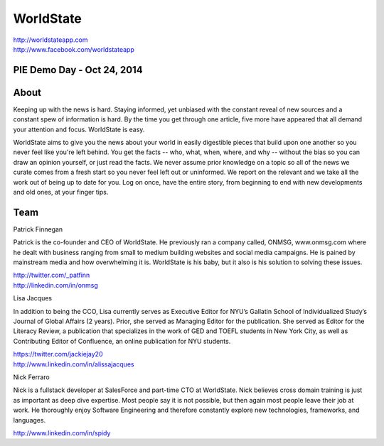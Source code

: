 WorldState
-----------

| http://worldstateapp.com
| http://www.facebook.com/worldstateapp

PIE Demo Day - Oct 24, 2014
~~~~~~~~~~~~~~~~~~~~~

.. raw:: html

    <iframe width="560" height="315" src="//www.youtube.com/embed/9ugFy0_iioY?list=PLFDgm_9P62ut5sSOPTMMoiz8Xb2z-nJdz&amp;controls=0&amp;showinfo=0" frameborder="0" allowfullscreen></iframe>


About
~~~~~

Keeping up with the news is hard. Staying informed, yet unbiased with the constant reveal of new sources and a constant spew of information is hard.  By the time you get through one article, five more have appeared that all demand your attention and focus. WorldState is easy. 

WorldState aims to give you the news about your world in easily digestible pieces that build upon one another so you never feel like you're left behind. You get the facts -- who, what, when, where, and why -- without the bias so you can draw an opinion yourself, or just read the facts. We never assume prior knowledge on a topic so all of the news we curate comes from a fresh start so you never feel left out or uninformed. We report on the relevant and we take all the work out of being up to date for you. Log on once, have the entire story, from beginning to end with new developments and old ones, at your finger tips. 

Team
~~~~~

Patrick Finnegan

Patrick is the co-founder and CEO of WorldState. He previously ran a company called, ONMSG, www.onmsg.com where he dealt with business ranging from small to medium building websites and social media campaigns. He is pained by mainstream media and how overwhelming it is. WorldState is his baby, but it also is his solution to solving these issues. 

| http://twitter.com/_patfinn
| http://linkedin.com/in/onmsg


Lisa Jacques

In addition to being the CCO, Lisa currently serves as Executive Editor for NYU’s Gallatin School of Individualized Study’s Journal of Global Affairs (2 years). Prior, she served as Managing Editor for the publication. She served as Editor for the Literacy Review, a publication that specializes in the work of GED and TOEFL students in New York City, as well as Contributing Editor of Confluence, an online publication for NYU students.

| https://twitter.com/jackiejay20
| http://www.linkedin.com/in/alissajacques

Nick Ferraro

Nick is a fullstack developer at SalesForce and part-time CTO at WorldState. Nick believes cross domain training is just as important as deep dive expertise. Most people say it is not possible, but then again most people leave their job at work. He thoroughly enjoy Software Engineering and therefore constantly explore new technologies, frameworks, and languages. 


| http://www.linkedin.com/in/spidy 



